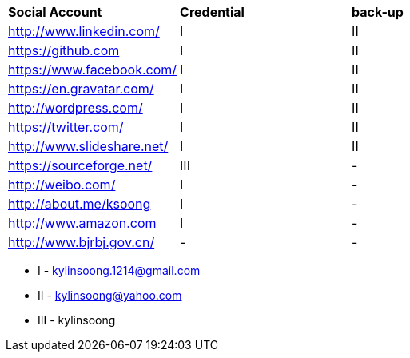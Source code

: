 |=========================================================
|*Social Account*                            |*Credential*     |*back-up*
|http://www.linkedin.com/                    |    I            |    II
|https://github.com                          |    I            |    II
|https://www.facebook.com/                   |    I            |    II
|https://en.gravatar.com/                    |    I            |    II
|http://wordpress.com/                       |    I            |    II
|https://twitter.com/                        |    I            |    II
|http://www.slideshare.net/                  |    I            |    II
|https://sourceforge.net/                    |    III          |    -
|http://weibo.com/                           |    I            |    -   
|http://about.me/ksoong                      |    I            |    -
|http://www.amazon.com                       |    I            |    -
|http://www.bjrbj.gov.cn/                    |    -            |    -
|=========================================================

* I - kylinsoong.1214@gmail.com
* II - kylinsoong@yahoo.com
* III - kylinsoong
